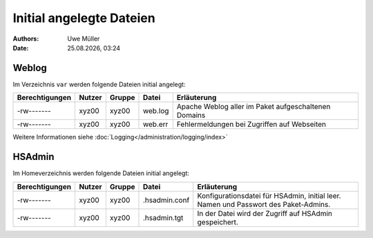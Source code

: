 =========================
Initial angelegte Dateien
=========================

.. |date| date:: %d.%m.%Y
.. |time| date:: %H:%M

:Authors: - Uwe Müller

:date: |date|, |time|

Weblog
------

Im Verzeichnis ``var`` werden folgende Dateien initial angelegt:


+-----------------+--------+--------+-----------+-------------------------------------------------------+
| Berechtigungen  | Nutzer | Gruppe | Datei     | Erläuterung                                           |
+=================+========+========+===========+=======================================================+
| -rw-------      | xyz00  | xyz00  |   web.log |  Apache Weblog aller im Paket aufgeschaltenen Domains |
+-----------------+--------+--------+-----------+-------------------------------------------------------+
| -rw-------      | xyz00  | xyz00  | web.err   | Fehlermeldungen bei Zugriffen auf Webseiten           |
+-----------------+--------+--------+-----------+-------------------------------------------------------+
 
Weitere Informationen siehe :doc:`Logging</administration/logging/index>` 

HSAdmin
-------

Im Homeverzeichnis werden folgende Dateien initial angelegt:

+----------------+--------+--------+----------------+----------------------------------------------------------------------------------------------------+
| Berechtigungen | Nutzer | Gruppe | Datei          | Erläuterung                                                                                        |
+================+========+========+================+====================================================================================================+
| -rw-------     | xyz00  | xyz00  |  .hsadmin.conf |  Konfigurationsdatei für HSAdmin, initial leer. Namen und Passwort des Paket-Admins.               |
+----------------+--------+--------+----------------+----------------------------------------------------------------------------------------------------+
| -rw-------     | xyz00  | xyz00  | .hsadmin.tgt   | In der Datei wird der Zugriff auf HSAdmin gespeichert.                                             |
+----------------+--------+--------+----------------+----------------------------------------------------------------------------------------------------+


